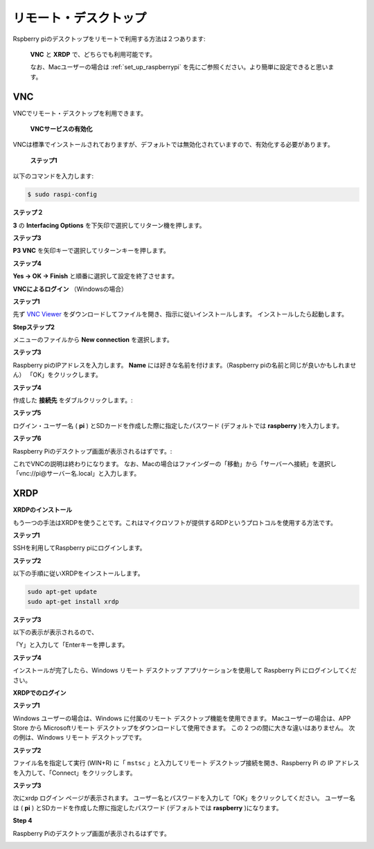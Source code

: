 .. _remote_desktop:


リモート・デスクトップ 
==========================

Rspberry piのデスクトップをリモートで利用する方法は２つあります:

 **VNC** と **XRDP** で、どちらでも利用可能です。
 
 なお、Macユーザーの場合は :ref:`set_up_raspberrypi` を先にご参照ください。より簡単に設定できると思います。

VNC 
--------------

VNCでリモート・デスクトップを利用できます。

 **VNCサービスの有効化** 

VNCは標準でインストールされておりますが、デフォルトでは無効化されていますので、有効化する必要があります。

 **ステップ1** 

以下のコマンドを入力します:

.. raw:: html

    <run></run>

.. code-block:: 

    $ sudo raspi-config

.. image:: img/image287.png
   :align: center

**ステップ２** 

**3** の **Interfacing Options** を下矢印で選択してリターン機を押します。

.. image:: img/image282.png
   :align: center

**ステップ3** 

**P3 VNC** を矢印キーで選択してリターンキーを押します。

.. image:: img/image288.png
   :align: center

**ステップ4** 

**Yes → OK -> Finish** と順番に選択して設定を終了させます。

.. image:: img/image289.png
   :align: center

**VNCによるログイン** （Windowsの場合）

**ステップ1** 

先ず `VNC Viewer <https://www.realvnc.com/en/connect/download/viewer/>`_ をダウンロードしてファイルを開き、指示に従いインストールします。
インストールしたら起動します。

**Stepステップ2**

メニューのファイルから **New connection** を選択します。

.. image:: img/image290.png
   :align: center

**ステップ3** 

Raspberry piのIPアドレスを入力します。 **Name** には好きな名前を付けます。（Raspberry piの名前と同じが良いかもしれません） 「OK」をクリックします。

.. image:: img/image291.png
   :align: center

**ステップ4** 

作成した **接続先** をダブルクリックします。:

.. image:: img/image292.png
   :align: center

**ステップ5** 

ログイン・ユーザー名 ( **pi** ) とSDカードを作成した際に指定したパスワード (デフォルトでは **raspberry** )を入力します。

.. image:: img/image293.png
   :align: center

**ステップ6** 

Raspberry Piのデスクトップ画面が表示されるはずです。:

.. image:: img/image294.png
   :align: center

これでVNCの説明は終わりになります。
なお、Macの場合はファインダーの「移動」から「サーバーへ接続」を選択し「vnc://pi@サーバー名.local」と入力します。


XRDP
-----------------------

**XRDPのインストール** 

もう一つの手法はXRDPを使うことです。これはマイクロソフトが提供するRDPというプロトコルを使用する方法です。

**ステップ1**

SSHを利用してRaspberry piにログインします。

**ステップ2**

以下の手順に従いXRDPをインストールします。

.. raw:: html

    <run></run>

.. code-block:: 

   sudo apt-get update
   sudo apt-get install xrdp

**ステップ3**

以下の表示が表示されるので、

「Y」と入力して「Enterキーを押します。

.. image:: img/image295.png
   :align: center

**ステップ4**

インストールが完了したら、Windows リモート デスクトップ アプリケーションを使用して Raspberry Pi にログインしてください。

**XRDPでのログイン**

**ステップ1**

Windows ユーザーの場合は、Windows に付属のリモート デスクトップ機能を使用できます。
Macユーザーの場合は、APP Store から Microsoftリモート デスクトップをダウンロードして使用できます。
この 2 つの間に大きな違いはありません。
次の例は、Windows リモート デスクトップです。

**ステップ2**

ファイル名を指定して実行 (WIN+R) に「 ``mstsc`` 」と入力してリモート デスクトップ接続を開き、Raspberry Pi の IP アドレスを入力して、「Connect」をクリックします。


.. image:: img/image296.png
   :align: center

**ステップ3**

次にxrdp ログイン ページが表示されます。
ユーザー名とパスワードを入力して「OK」をクリックしてください。
ユーザー名は ( **pi** ) とSDカードを作成した際に指定したパスワード (デフォルトでは **raspberry** )になります。

.. image:: img/image297.png
   :align: center

**Step 4**

Raspberry Piのデスクトップ画面が表示されるはずです。

.. image:: img/image20.png
   :align: center
